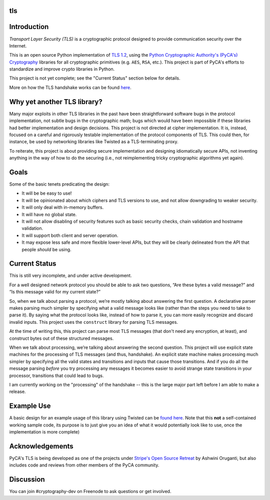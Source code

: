 tls
===

.. image:: https://travis-ci.org/pyca/tls.svg?branch=master
    :target: https://travis-ci.org/pyca/tls

.. image:: https://coveralls.io/repos/pyca/tls/badge.png?branch=master
    :target: https://coveralls.io/r/pyca/tls?branch=master


Introduction
============

`Transport Layer Security (TLS)` is a cryptographic protocol designed to
provide communication security over the Internet.

This is an open source Python implementation of `TLS 1.2`_, using the `Python
Cryptographic Authority's (PyCA's) Cryptography`_ libraries for all
cryptographic primitives (e.g. ``AES``, ``RSA``, etc.). This project is part of
PyCA's efforts to standardize and improve crypto libraries in Python.

This project is not yet complete; see the "Current Status" section below for
details.

More on how the TLS handshake works can be found `here`_.

Why yet another TLS library?
============================

Many major exploits in other TLS libraries in the past have been
straightforward software bugs in the protocol implementation, not subtle bugs
in the cryptographic math; bugs which would have been impossible if these
libraries had better implementation and design decisions. This project is not
directed at cipher implementation. It is, instead, focused on a careful and
rigorously testable implementation of the protocol components of TLS. This
could then, for instance, be used by networking libraries like Twisted as a
TLS-terminating proxy.

To reiterate, this project is about providing secure implementation and
designing idiomatically secure APIs, not inventing anything in the way of how
to do the securing (i.e., not reimplementing tricky cryptographic algorithms
yet again).


Goals
=====

Some of the basic tenets predicating the design:

- It will be be easy to use!
- It will be opinionated about which ciphers and TLS versions to use, and not
  allow downgrading to weaker security.
- It will only deal with in-memory buffers.
- It will have no global state.
- It will not allow disabling of security features such as basic security
  checks, chain validation and hostname validation.
- It will support both client and server operation.
- It may expose less safe and more flexible lower-level APIs, but they will be
  clearly delineated from the API that people *should* be using.


Current Status
==============

This is still very incomplete, and under active development.

For a well designed network protocol you should be able to ask two questions,
“Are these bytes a valid message?” and “Is this message valid for my current
state?”

So, when we talk about parsing a protocol, we’re mostly talking about answering
the first question. A declarative parser makes parsing much simpler by
specifying what a valid message looks like (rather than the steps you need to
take to parse it). By saying what the protocol looks like, instead of how to
parse it, you can more easily recognize and discard invalid inputs. This
project uses the ``construct`` library for parsing TLS messages.

At the time of writing this, this project can parse most TLS messages (that
don't need any encryption, at least), and construct bytes out of these
structured messages.

When we talk about processing, we’re talking about answering the second
question. This project will use explicit state machines for the processing of
TLS messages (and thus, handshake). An explicit state machine makes processing
much simpler by specifying all the valid states and transitions and inputs that
cause those transitions. And if you do all the message parsing *before* you try
processing any messages it becomes easier to avoid strange state transitions in
your processor, transitions that could lead to bugs.

I am currently working on the "processing" of the handshake -- this is the
large major part left before I am able to make a release.


Example Use
===========
A basic design for an example usage of this library using Twisted can be `found
here`_. Note that this **not** a self-contained working sample code, its
purpose is to just give you an idea of what it would potentially look like to
use, once the implementation is more complete)


Acknowledgements
================

PyCA's TLS is being developed as one of the projects under `Stripe's Open
Source Retreat`_ by Ashwini Oruganti, but also includes code and reviews from
other members of the PyCA community.


Discussion
==========

You can join #cryptography-dev on Freenode to ask questions or get involved.

.. _`Python Cryptographic Authority's`: https://github.com/pyca
.. _`Python Cryptographic Authority's (PyCA's) Cryptography`: https://cryptography.io/
.. _`TLS 1.2`: http://tools.ietf.org/html/rfc5246
.. _`here`: https://github.com/pyca/tls/blob/master/docs/_notes/tls-handshake.rst
.. _`found here`: https://gist.github.com/ashfall/b9176874aabaafd8ce56
.. _`Stripe's Open Source Retreat`: https://stripe.com/blog/stripe-open-source-retreat
